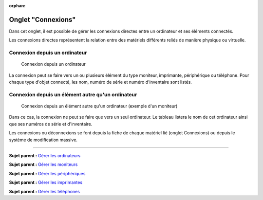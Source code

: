 :orphan:

Onglet "Connexions"
===================

Dans cet onglet, il est possible de gérer les connexions directes entre
un ordinateur et ses éléments connectés.

Les connexions directes représentent la relation entre des matériels
différents reliés de manière physique ou virtuelle.

Connexion depuis un ordinateur
------------------------------

.. figure:: /image/connexion_computer.png

   Connexion depuis un ordinateur

La connexion peut se faire vers un ou plusieurs élément du type
moniteur, imprimante, périphérique ou téléphone. Pour chaque type
d'objet connecté, les nom, numéro de série et numéro d'inventaire sont
listés.

Connexion depuis un élément autre qu'un ordinateur
--------------------------------------------------

.. figure:: /image/connexion_monitor.png

   Connexion depuis un élément autre qu'un ordinateur (exemple d'un moniteur)

Dans ce cas, la connexion ne peut se faire que vers un seul ordinateur.
Le tableau listera le nom de cet ordinateur ainsi que ses numéros de
série et d'inventaire.

Les connexions ou déconnexions se font depuis la fiche de chaque
matériel lié (onglet Connexions) ou depuis le système de modification
massive.

--------------

**Sujet parent :** `Gérer les
ordinateurs <modules/assets/computers>`__

**Sujet parent :** `Gérer les
moniteurs <modules/assets/monitors>`__

**Sujet parent :** `Gérer les
périphériques <modules/assets/peripherals>`__

**Sujet parent :** `Gérer les
imprimantes <modules/assets/printers>`__

**Sujet parent :** `Gérer les
téléphones <../glpi/inventory_phone.html>`__
